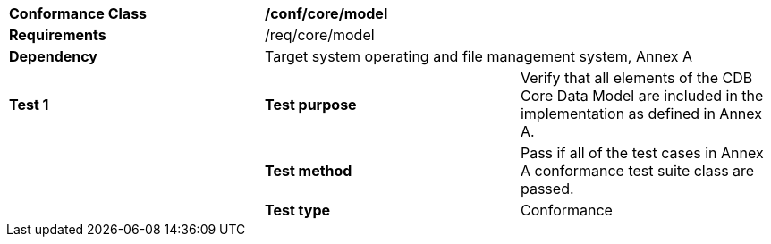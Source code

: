 [cols=",,",]
|==================================================================================================================================
|*Conformance Class* 2+|*/conf/core/model* 
|*Requirements* 2+|/req/core/model 
|*Dependency* 2+|Target system operating and file management system, Annex A 
|*Test 1* |*Test purpose* |Verify that all elements of the CDB Core Data Model are included in the implementation as defined in Annex A.
| |*Test method* |Pass if all of the test cases in Annex A conformance test suite class are passed.
| |*Test type* |Conformance
|==================================================================================================================================
